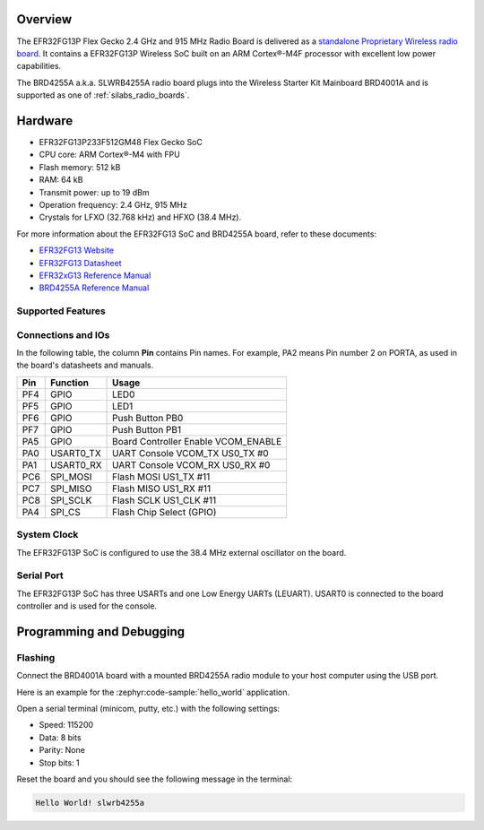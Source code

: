 .. zephyr:board:: slwrb4255a

Overview
********

The EFR32FG13P Flex Gecko 2.4 GHz and 915 MHz Radio Board is delivered as a
`standalone Proprietary Wireless radio board`_. It contains a EFR32FG13P Wireless
SoC built on an ARM Cortex®-M4F processor with excellent low power capabilities.

The BRD4255A a.k.a. SLWRB4255A radio board plugs into the Wireless Starter Kit
Mainboard BRD4001A and is supported as one of :ref:`silabs_radio_boards`.

Hardware
********

- EFR32FG13P233F512GM48 Flex Gecko SoC
- CPU core: ARM Cortex®-M4 with FPU
- Flash memory: 512 kB
- RAM: 64 kB
- Transmit power: up to 19 dBm
- Operation frequency: 2.4 GHz, 915 MHz
- Crystals for LFXO (32.768 kHz) and HFXO (38.4 MHz).

For more information about the EFR32FG13 SoC and BRD4255A board, refer to these
documents:

- `EFR32FG13 Website`_
- `EFR32FG13 Datasheet`_
- `EFR32xG13 Reference Manual`_
- `BRD4255A Reference Manual`_

Supported Features
==================

.. zephyr:board-supported-hw::

Connections and IOs
===================

In the following table, the column **Pin** contains Pin names. For example, PA2
means Pin number 2 on PORTA, as used in the board's datasheets and manuals.

+-------+-------------+-------------------------------------+
| Pin   | Function    | Usage                               |
+=======+=============+=====================================+
| PF4   | GPIO        | LED0                                |
+-------+-------------+-------------------------------------+
| PF5   | GPIO        | LED1                                |
+-------+-------------+-------------------------------------+
| PF6   | GPIO        | Push Button PB0                     |
+-------+-------------+-------------------------------------+
| PF7   | GPIO        | Push Button PB1                     |
+-------+-------------+-------------------------------------+
| PA5   | GPIO        | Board Controller Enable VCOM_ENABLE |
+-------+-------------+-------------------------------------+
| PA0   | USART0_TX   | UART Console VCOM_TX US0_TX #0      |
+-------+-------------+-------------------------------------+
| PA1   | USART0_RX   | UART Console VCOM_RX US0_RX #0      |
+-------+-------------+-------------------------------------+
| PC6   | SPI_MOSI    | Flash MOSI US1_TX #11               |
+-------+-------------+-------------------------------------+
| PC7   | SPI_MISO    | Flash MISO US1_RX #11               |
+-------+-------------+-------------------------------------+
| PC8   | SPI_SCLK    | Flash SCLK US1_CLK #11              |
+-------+-------------+-------------------------------------+
| PA4   | SPI_CS      | Flash Chip Select (GPIO)            |
+-------+-------------+-------------------------------------+

System Clock
============

The EFR32FG13P SoC is configured to use the 38.4 MHz external oscillator on the
board.

Serial Port
===========

The EFR32FG13P SoC has three USARTs and one Low Energy UARTs (LEUART).
USART0 is connected to the board controller and is used for the console.

Programming and Debugging
*************************

.. zephyr:board-supported-runners::

Flashing
========

Connect the BRD4001A board with a mounted BRD4255A radio module to your host
computer using the USB port.

Here is an example for the :zephyr:code-sample:`hello_world` application.

.. zephyr-app-commands::
   :zephyr-app: samples/hello_world
   :board: slwrb4255a
   :goals: flash

Open a serial terminal (minicom, putty, etc.) with the following settings:

- Speed: 115200
- Data: 8 bits
- Parity: None
- Stop bits: 1

Reset the board and you should see the following message in the terminal:

.. code-block:: console

   Hello World! slwrb4255a


.. _EFR32FG13 Website:
   https://www.silabs.com/wireless/proprietary/efr32fg13-series-1-sub-ghz-2-4-ghz-socs

.. _EFR32FG13 Datasheet:
   https://www.silabs.com/documents/public/data-sheets/efr32fg13-datasheet.pdf

.. _EFR32xG13 Reference Manual:
   https://www.silabs.com/documents/public/reference-manuals/efr32xg13-rm.pdf

.. _standalone Proprietary Wireless radio board:
   https://www.silabs.com/development-tools/wireless/proprietary/slwrb4255a-efr32fg13-915-mhz-radio-board

.. _BRD4255A Reference Manual:
   https://www.silabs.com/documents/public/reference-manuals/brd4255a-rm.pdf
